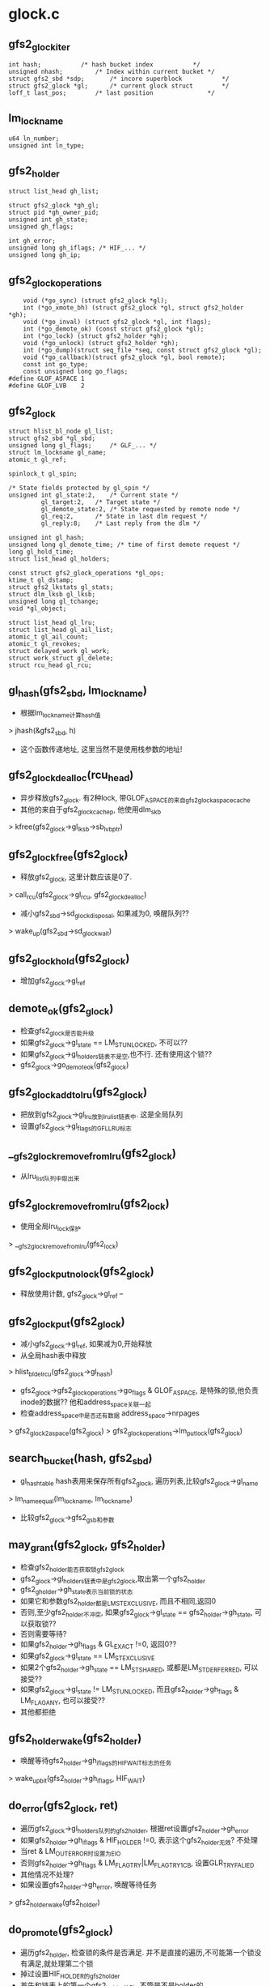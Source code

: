 * glock.c

** gfs2_glock_iter
   #+begin_src 
	int hash;			/* hash bucket index           */
	unsigned nhash;			/* Index within current bucket */
	struct gfs2_sbd *sdp;		/* incore superblock           */
	struct gfs2_glock *gl;		/* current glock struct        */
	loff_t last_pos;		/* last position               */   
   #+end_src

** lm_lockname
   #+begin_src 
	u64 ln_number;
	unsigned int ln_type;   
   #+end_src

** gfs2_holder
   #+begin_src 
	struct list_head gh_list;

	struct gfs2_glock *gh_gl;
	struct pid *gh_owner_pid;
	unsigned int gh_state;
	unsigned gh_flags;

	int gh_error;
	unsigned long gh_iflags; /* HIF_... */
	unsigned long gh_ip;   
   #+end_src

** gfs2_glock_operations
   #+begin_src 
	void (*go_sync) (struct gfs2_glock *gl);
	int (*go_xmote_bh) (struct gfs2_glock *gl, struct gfs2_holder *gh);
	void (*go_inval) (struct gfs2_glock *gl, int flags);
	int (*go_demote_ok) (const struct gfs2_glock *gl);
	int (*go_lock) (struct gfs2_holder *gh);
	void (*go_unlock) (struct gfs2_holder *gh);
	int (*go_dump)(struct seq_file *seq, const struct gfs2_glock *gl);
	void (*go_callback)(struct gfs2_glock *gl, bool remote);
	const int go_type;
	const unsigned long go_flags;
#define GLOF_ASPACE 1
#define GLOF_LVB    2   
   #+end_src

** gfs2_glock
   #+begin_src 
	struct hlist_bl_node gl_list;
	struct gfs2_sbd *gl_sbd;
	unsigned long gl_flags;		/* GLF_... */
	struct lm_lockname gl_name;
	atomic_t gl_ref;

	spinlock_t gl_spin;

	/* State fields protected by gl_spin */
	unsigned int gl_state:2,	/* Current state */
		     gl_target:2,	/* Target state */
		     gl_demote_state:2,	/* State requested by remote node */
		     gl_req:2,		/* State in last dlm request */
		     gl_reply:8;	/* Last reply from the dlm */

	unsigned int gl_hash;
	unsigned long gl_demote_time; /* time of first demote request */
	long gl_hold_time;
	struct list_head gl_holders;

	const struct gfs2_glock_operations *gl_ops;
	ktime_t gl_dstamp;
	struct gfs2_lkstats gl_stats;
	struct dlm_lksb gl_lksb;
	unsigned long gl_tchange;
	void *gl_object;

	struct list_head gl_lru;
	struct list_head gl_ail_list;
	atomic_t gl_ail_count;
	atomic_t gl_revokes;
	struct delayed_work gl_work;
	struct work_struct gl_delete;
	struct rcu_head gl_rcu;   
   #+end_src

** gl_hash(gfs2_sbd, lm_lockname)
   - 根据lm_lockname计算hash值
   > jhash(&gfs2_sbd, h)
   - 这个函数传递地址, 这里当然不是使用栈参数的地址!

** gfs2_glock_dealloc(rcu_head)
   - 异步释放gfs2_glock. 有2种lock, 带GLOF_ASPACE的来自gfs2_glock_aspace_cache
   - 其他的来自于gfs2_glock_cachep, 他使用dlm_skb
   > kfree(gfs2_glock->gl_lksb->sb_lvbptr)

** gfs2_glock_free(gfs2_glock)
   - 释放gfs2_glock, 这里计数应该是0了.
   > call_rcu(gfs2_glock->gl_rcu, gfs2_glock_dealloc)
   - 减小gfs2_sbd->sd_glock_disposal, 如果减为0, 唤醒队列?? 
   > wake_up(gfs2_sbd->sd_glock_wait)

** gfs2_glock_hold(gfs2_glock)
   - 增加gfs2_glock->gl_ref

** demote_ok(gfs2_glock)
   - 检查gfs2_glock是否能升级
   - 如果gfs2_glock->gl_state == LM_ST_UNLOCKED, 不可以??
   - 如果gfs2_glock->gl_holders链表不是空,也不行. 还有使用这个锁?? 
   - gfs2_glock->go_demote_ok(gfs2_glock)

** gfs2_glock_add_to_lru(gfs2_glock)
   - 把放到gfs2_glock->gl_lru放到lru_list链表中. 这是全局队列
   - 设置gfs2_glock->gl_flags的GFL_LRU标志

** __gfs2_glock_remove_from_lru(gfs2_glock)
   - 从lru_list队列中取出来

** gfs2_glock_remove_from_lru(gfs2_lock)
   - 使用全局lru_lock保护
   > __gfs2_glock_remove_from_lru(gfs2_lock)

** gfs2_glock_put_nolock(gfs2_glock)
   - 释放使用计数, gfs2_glock->gl_ref --

** gfs2_glock_put(gfs2_glock)
   - 减小gfs2_glock->gl_ref, 如果减为0,开始释放
   - 从全局hash表中释放
   > hlist_bl_del_rcu(gfs2_glock->gl_hash)
   - gfs2_glock->gfs2_glock_operations->go_flags & GLOF_ASPACE, 是特殊的锁,他负责inode的数据?? 他和address_space关联一起
   - 检查address_space中是否还有数据 address_space->nrpages
   > gfs2_glock2aspace(gfs2_glock)
   > gfs2_glock_operations->lm_put_lock(gfs2_glock)

** search_bucket(hash, gfs2_sbd)
   - gl_hash_table hash表用来保存所有gfs2_glock, 遍历列表,比较gfs2_glock->gl_name 
   > lm_name_equal(lm_lockname, lm_lockname)
   - 比较gfs2_glock->gfs2_gsb和参数

** may_grant(gfs2_glock, gfs2_holder)
   - 检查gfs2_holder能否获取锁gfs2_glock
   - gfs2_glock->gl_holders链表中是gfs2_glock,取出第一个gfs2_holder 
   - gfs2_gholder->gh_state表示当前锁的状态
   - 如果它和参数gfs2_holder都是LM_ST_EXCLUSIVE, 而且不相同,返回0
   - 否则,至少gfs2_holder不冲突, 如果gfs2_glock->gl_state == gfs2_holder->gh_state, 可以获取锁??
   - 否则需要等待?
   - 如果gfs2_holder->gh_flags & GL_EXACT !=0, 返回0??
   - 如果gfs2_glock->gl_state == LM_ST_EXCLUSIVE
   - 如果2个gfs2_holder->gh_state == LM_ST_SHARED, 或都是LM_ST_DERFERRED, 可以接受?? 
   - 如果gfs2_glock->gl_state != LM_ST_UNLOCKED, 而且gfs2_holder->gh_flags & LM_FLAG_ANY, 也可以接受??
   - 其他都拒绝

** gfs2_holder_wake(gfs2_holder)
   - 唤醒等待gfs2_holder->gh_iflags的HIF_WAIT标志的任务
   > wake_up_bit(gfs2_holder->gh_iflags, HIF_WAIT)

** do_error(gfs2_glock, ret)
   - 遍历gfs2_glock->gl_holders队列的gfs2_holder, 根据ret设置gfs2_holder->gh_error
   - 如果gfs2_holder->gh_iflags & HIF_HOLDER !=0, 表示这个gfs2_holder无效?  不处理
   - 当ret & LM_OUT_ERROR时设置为EIO
   - 否则gfs2_holder->gh_flags & LM_FLAG_TRY|LM_FLAG_TRY_1CB, 设置GLR_TRYFALIED
   - 其他情况不处理?
   - 如果设置gfs2_holder->gh_error, 唤醒等待任务
   > gfs2_holder_wake(gfs2_holder)

** do_promote(gfs2_glock)
   - 遍历gfs2_holder, 检查锁的条件是否满足. 并不是直接的遍历,不可能第一个锁没有满足,就处理第二个锁
   - 掉过设置HIF_HOLDER的gfs2_holder
   - 首先和链表上的第一个gfs2_holder比较, 不管是不是holder的..
   > may_grant(gfs2_glock, gfs2_holder)
   - 如果他可以, 而且是第一个锁, 发送请求. 
   - 开始遍历时会掉过HIF_HOLDER的gfs2_holder, 所以这个条件不好满足
   > gfs2_glock->gfs2_glock_operations->go_lock(gfs2_holder)
   - 好像是如果锁被接受,设置gfs2_holder->gh_iflags的HIF_HOLDER标志?
   - 然后唤醒等待HIF_WAIT的任务, 然后重新循环
   > gfs2_holder_wake(gfs2_holder)
   - 如果不是第一个gfs2_holder,不会调用gfs2_glock_operations操作, 但会设置HIF_HOLDER,唤醒等待者
   - 如果不能满足, 而且是第一个锁?? 和谁冲突? 返回1
   - 否则就错误了? 
   > do_error(gfs2_glock, 0)

** find_first_waiter(gfs2_glock)
   - 遍历gfs2_glock->gl_holders队列, 查找没有带HIF_HOLDER标志的gfs2_holder

** state_change(gfs2_glock, new_state)
   - 改变gfs2_glock->gl_state
   - 首先检查是要申请锁还是释放锁, gfs2_glock->gl_state, new_state != LM_ST_UNLOCK
   - 如果变为非LM_ST_UNLOCK, 释放锁
   > gfs2_glock_hold(gfs2_glock) 
   - 如果变为LM_ST_UNLOCK, 释放锁
   > gfs2_glock_put_nolock(gfs2_glock)
   - 更新gfs2_glock->gl_hold_time
   - 设置gfs2_glock->gl_state = new_state, gl_tchange = jiffies

** gfs2_demote_wake(gfs2_glock)
   - 降级所 
   - 设置gfs2_glock->gl_demote_state = LM_ST_EXCLUSIVE
   - 去掉gfs2_glock->gl_flags的GLF_DEMOTE, 唤醒等待GFL_DEMOTE的任务
   > wake_up_bit(gfs2_glock->gl_flags, GLF_DEMOTE)

** finish_xmote(gfs2_glock, ret)
   - 处理回调消息?
   - 更新gfs2_glock->gl_state , ret是新的状态
   > state_change(gfs2_glock, state)
   - 找到等待的任务? 
   > find_first_waiter(gfs2_glock)
   - 如果state != gfs2_glock->gl_target, 表示锁请求有错误
   - 这里gfs2_glock->gl_flags的GLF_DEMOTE_IN_PROGRESS有很大干扰力
   - 如果返回LM_OUT_CANCELLED, 这是cancel操作? 
   - 换一个gfs2_holder继续检查??
   - 如果返回LM_OUT_ERROR, 设置gfs2_glock->gl_target = gl_state 
   > do_error(gfs2_glock, ret)
   - 如果不是cancel/error, 处理state 
   - 如果是LM_ST_UNLOCKED, 降级处理
   > do_xmode(gfs2_glock, gfs2_holder, gfs2_glock->gl_target)
   - 如果是LM_ST_SHARED/LM_ST_FEFERRED, 就是升级? 
   > do_xmode(gfs2_glock, gfs2_holder, LM_ST_UNLOCKED)
   - 如果ret和gfs2_glock->gl_target相同, 清除GLF_DEMOTE_IN_PROGRESS
   > gfs2_demote_wake(gfs2_glock)
   - 如果state != LM_ST_UNLOCKED, 需要升级锁? 
   > do_promote(gfs2_glock)

** do_xmote(gfs2_glock, gfs2_holder, target)
   - 调用dlm改变锁的状态??
   - 如果target是LM_ST_UNLOCKED,LM_ST_DEFERRED, 而且gfs2_glock_operations->go_inval有效, 设置gfs2_glock->gl_flags的GLF_INVALIDATE_IN_PROGRESS标志
   > do_error(gfs2_glock, 0)
   - 设置gfs2_glock->gl_req = target 
   > gfs2_glock_operations->go_sync(gfs2_glock)
   - 对应上面的GLF_INVALIDATE_IN_PROGRESS
   > gfs2_glock_operations->go_inval(gfs2_glock, target == LM_ST_DEFERRED?0:DIO_METADATA)
   - 清除GLF_INVALIDATE_IN_PROGRESS标志
   > gfs2_glock_hold(gfs2_glock)
   - 然后调用dlm 
   > gfs2_sbd->sd_lockstruct->ls_ops->lm_lock(gfs2_glock, target, lck_flags)

** find_first_holder(gfs2_glock)
   - 获取第一个带有HIF_HOLDER标志的gfs2_glock

** run_queue(gfs2_glock, nonblock)
   - 处理等待的锁请求??
   - 设置gfs2_glock->gl_flags的GLF_LOCK, 防止和其他任务冲突
   - 这是有DEMOTE,PROMOTE, 什么意思? 
   - 如果gfs2_glock->gl_flags & GFL_DEMOTE !=0, 而且gl_demote_state != gl_state, 需要处理demote
   - 必须存在一个HIF_HOLDER的gfs2_holder? 
   > find_first_holder(gfs2_glock)
   - 如果nonblock !=0, 不处理demote操作? 跳到后面处理
   - 否则设置GLF_DEMOTE_IN_PROGRESS, gl_state = gl_demote_state
   - 如果不需要demote, 而且gfs2_glock->gl_flags & GLF_DEMOTE !=0, 唤醒demote 
   > gfs2_demote_wake(gfs2_glock)
   - 操作promote
   > do_promote(gfs2_glock)
   - 处理等待的gfs2_holder 
   > find_first_waiter(gfs2_glock)
   - 设置gfs2_glock->gl_target = gfs2_holder->gh_state
   - 操作demote/promote
   > do_xmote(gfs2_glock, gfs2_holder, gfs2_glock->gl_target)
   - 如果上面不等带demote
   - 使用delayed_work释放锁
   > queue_delayed_work(glock_workqueue, gfs2_glock->gl_work, 0)

** delete_work_func(work_struct)
   - 异步释放inode?
   - gfs2_inode和inode没有关系?
   - 根据gfs2_glock->lm_lockname->ln_number找到inode, 为何不用gfs2_inode->inode?
   - 如果gfs2_glock->gl_object有效,就是gfs2_inode,说明inode在vfs中
   > gfs2_ilookup(gfs2_sbd->sd_vfs, no_addr, 1)
   - 如果怎么查找?
   > gfs2_lookup_by_inum(gfs2_sbd, no_addr, NULL, GFS2_BLKST_UNLINKED)
   - 释放dentry 
   > d_prune_aliases(inode)
   - 这里不会使用inode?  就为了释放dentry?
   > iput(inode)
   - 释放gfs2_glock 
   > gfs2_glock_put(gfs2_glock)

** glock_work_func(work_struct)
   - 什么时候调用? 
   - 如果gfs2_glock->gl_flags & GLF_REPLY_PENDING !=0, 完成xmode? 
   > finish_xmode(gfs2_glock, gfs2_glock->gl_reply)
   - 如果是GLF_PENDING_DEMOTE, 而且gl_state != LM_ST_UNLOCK, gl_demote_state != LM_ST_EXCLUSIVE, 处理延时? 
   - delay = gfs2_glock->gl_hold_time + gl_tchange - now
   - 如果超时, 去掉GLF_PENDING_DEMOTE, 添加GLF_DEMOTE
   - 处理gfs2_glock 
   > run_queue(gfs2_glock, 0)
   - 释放gfs2_glock, 如果上面delay > 0, 使用delayed_work 
   > queue_delayed_work(glock_workqueue, gfs2_glock->gl_work, delay)
   - 否则直接释放
   > gfs2_glock_put(gfs2_glock)

** gfs2_glock_get(gfs2_sbd, number, gfs2_glock_operations, create, gfs2_glock)
   - 构造或查找一个gfs2_glock?
   - lm_lockname是number, gfs2_glock_operations->go_type
   - 使用lm_lockname查找
   > search_bucket(hash, gfs2_sbd, lm_lockname)
   - 如果没找到,创建一个
   - 根据gfs2_glock_operations->go_flags分配, 如果go_flags & GLOF_LVB, 创建gfs2_glock->gl_lksb
   - 对于GLOF_ASPACE的gfs2_glock, 他和address_space放一块?
   - 设置address_space->a_ops = gfs2_meta_aops
   - address_space->host = super_block->s_bdev->bd_inode, 他管理整个磁盘设备?
   
** gfs2_holder_init(gfs2_glock, state, flags, gfs2_holder)
   - 初始化gfs2_holder
     
** gfs2_holder_reinit(state, flags, gfs2_holder)
   - 设置gfs2_holder->state, flags
   > gfs2_holder->gh_ip = __builtin_return_address(0)
   - 这个是栈地址? 还是函数地址?

** gfs2_holder_uninit(gfs2_holder)
   - 释放pid
   > put_pid(gfs2_holder->gh_owner_pid)

** gfs2_glock_holder_wait(void *)
   - schedule();

** gfs2_glock_wait(gfs2_holder)
   - 等待gfs2_holder->gh_iflags的HIF_WAIT标志

** handle_callback(gfs2_glock, stte, delay, remote)
   - 处理demote请求? 
   - 设置gfs2_glock->gl_flags的GLF_DEMOTE, 如果delay !=0, 设置GLF_PENDING_DEMOTE
   - 如果gfs2_glock->gl_demote_state == LM_ST_EXCLUSIVE, 改为state?
   - 否则改为LM_ST_UNLOCKED
   > gfs2_glock->gfs2_glock_operations->go_callback(gfs2_glock, remote)

** gfs2_print_dbg(seq_file, char *fmt, ...)

** add_to_queue(gfs2_holder)
   - 把gfs2_holder放到等地队列中
   - 设置gfs2_holder->gh_iflags的HIF_WAIT
   - 检查gfs2_holder->gh_flags的LM_FLAG_TRY|LM_FLAG_1CB
   - 如果有GLF_LOCK, 说明gfs2_holder被别人使用? 
   > may_grant(gfs2_glock, gfs2_holder)
   - 如果gfs2_glock->gl_flags & GLF_INVALIDATE_IN_PROGRESS, gfs2_glock有错误? 跳到错误处理
   - 遍历gfs2_glock->gl_holder的gfs2_holder, 检查是否有重复的gfs2_holder? 
   - gfs2_holder->gh_owner_pid重复, 就有问题?
   - 最后把gfs2_holder放到链表中,如果gfs2_holder->gl_flgs & LM_FLAG_PRIORITY !=0, 把它放到非HIF_HOLDER的gfs2_holder的前面,否则放到最后
   - 设置gfs2_holder->gh_flags的GFL_QUEUE标志
   - 如果如果gfs2_glock的第一个gfs2_holder不是LM_FLAG_PRIORITY, 调用cancel处理
   > dlm_lockspace_ops->lm_cancel(gfs2_glock)

** gfs2_glock_nq(gfs2_holder)
   - nq是什么意思? 
   - 如果gfs2_glock->gl_flags & GLF_LRU !=0, 把它从lru队列中取出来
   > gfs2_glock_remove_from_lru(gfs2_glock)
   - 处理gfs2_holder 
   > add_to_queue(gfs2_holder)
   - 处理gfs2_glock的所有请求? 
   > run_queue(gfs2_glock, 1)
   - 如果gfs2_holder->gh_flags & GL_ASYNC, 同步等待
   > gfs2_glock_wait(gfs2_holder)

** gfs2_glock_poll(gfs2_holder)
   - 检查gfs2_holder->gh_iflags的HIF_WAIT

** gfs2_glock_dq(gfs2_holder)
   - 从等待队列中取出来?
   - 如果gfs2_holder->gh_flags & GL_NOCACHE !=0? 
   > handle_callback(gfs2_glock, LM_ST_UNLOCKED, 0, false)
   - 如果没有HIF_HOLDER的gfs2_holder
   - find_first_holder(gfs2_holder)
   - 发送unlock请求??
   > gfs2_glock_operations->go_unlock(gfs2_holder)
   - 检查demote操作
   > demote_ok(gfs2_glock)
   - 把它放到lru队列, 它已经没有用?
   > gfs2_glock_add_to_lru(gfs2_glock)
   - 最后如果gfs2_glock->gl_flags没有GLF_PENDING_DEMOTE|GLF_DEMOTE, 直接返回
   - 释放gfs2_glock 
   > queue_delayed_work(glock_workqueue, gfs2_glock->gl_work, delay)
   > gfs2_glock_put(gfs2_glock)

** gfs2_glock_dq_wait(gfs2_holder)
   - 出队列也要等待
   > gfs2_glock_dq(gfs2_holder)
   - 等待gfs2_glock->gl_flags的GLF_DEMOTE

** gfs2_glock_dq_uninit(gfs2_holder)
   - dequeue
   > gfs2_glock_dq(gfs2_holder)
   - 释放资源, pid, gfs2_glock
   > gfs2_holder_uninit(gfs2_holder)

** gfs2_glock_nq_num(gfs2_sbd, number, gfs2_glock_operations, state, flags, gfs2_holder)
   - 根据number构造gfs2_holder
   > gfs2_glock_get(gfs2_sbd, number, gfs2_glock_operations, CREATE, gfs2_holder)
   - 放到队列中
   > gfs2_glock_nq_init(gfs2_glock, state, flags, gfs2_holder)
   > gfs2_glock_put(gfs2_glock)

** glock_compare(arg_a, arg_b)
   - 2个参数是gfs2_holder, 已经gfs2_holder->gfs2_glock->lm_lockname
   - 比较lm_lockname->ln_number
   - 2者关联的gfs2_glock_operations->go_type必须相同? 

** nq_m_sync(num_gh, gfs2_holder, gfs2_holder)
   - 同时获取多个gfs2_glock? 参数是指针数组
   - 根据inum排序
   > sort(p, num_gh, sizeof(gfs2_holder *), glock_compare, NULL)
   - 去掉gfs2_holder->gh_flags的LM_FLAG_TRY|GL_ASYNC
   - 依次获取这些锁
   > gfs2_glock_nq(gfs2_holder)

** gfs2_glock_nq_m(num_gf, gfs2_holder)
   - num_gh ==1, 发送一个请求
   > gfs2_glock_nq(gfs2_holder)
   - 如果num_gh > 1, 发送多个
   > nq_m_sync(num_gh, gfs2_holder, gfs2_holder)

** gfs2_glock_dq_m(num_gh, gfs2_holder)
   - 释放多个gfs2_holder 
   > gfs2_glock_dq(gfs2_holder)

** gfs2_glock_cb(gfs2_glock, state)
   - dlm回调函数??
   - 如果gfs2_holder在队列中,计算超时  gfs2_glock->gl_flags & GLF_QUEUE !=0, 而且是LM_TYPE_INODE
   - delay = gfs2_glock->gl_tchange + gl_hold_time - jiffies
   - 如果gfs2_glock->gl_flags & GLF_REPLY_PENDING 有效, delay = gfs2_glock->gl_hold_time
   - 调用回调
   > handle_callback(gfs2_glock, state, delay, true)
   - 释放gfs2_glock 
   > queue_delayed_work(glock_workqueue, gfs2_glock->gl_work, delay)

** gfs2_should_freeze(gfs2_glock)
   - gfs2_glock不是freeze的条件是 dlm操作有错误, 或者unlock操作, 或者noexp标志?
   - gfs2_glock->gl_reply & ~LM_OUT_ST_MASK, 不会freeze, 返回0
   - gfs2_glock->gl_target == LM_ST_UNLOCKED, 不会freeze
   - 遍历gfs2_glock的gfs2_holder, 检查没有HIF_HOLDER的, 存在gfs2_holder->gh_flags的LM_FLAG_NOEXP, 也不会freeze

** gfs2_glock_complete(gfs2_glock, ret)
   - 设置gfs2_glock->gl_reply = ret
   - lm_lockstruct->ls_recover_flags的DFL_BLOCK_LOCKS表示什么?锁有问题?
   - 检查dlm是否应该等待recover
   > gfs2_should_freeze(gfs2_glock)
   - 设置gfs2_glock->gl_flags的GLF_FREEZE, 返回0
   - 否则继续
   - 设置gfs2_glock->gl_flags的GLF_REPLY_PENDING
   > gfs2_glock_hold(gfs2_glock)
   - 异步释放
   > queue_delayed_work(glock_workqueue, gfs2_glock->gl_work, 0)

** glock_cmp(priv, list_head a, list_head b)
   - 参数的2个链表是gfs2_holder->gl_lru
   - 比较gfs2_glock->lm_lockname->ln_number

** gfs2_dispose_glock_lru(list_head)
   - 释放gfs2_glock, 参数list_head是lru链表
   - 对list_head排序
   > list_sort(NULL, list, glock_cmp)
   - 遍历这些gfs2_glock
   - 释放lru队列
   - demote 
   > demote_ok(gfs2_glock)
   - 这是有callback操作? 
   > handle_callback(gfs2_glock, LM_ST_UNLOCKED, 0, false)
   - 使用delayed_work释放 
   > queue_delayed_work(glock_workqueue, gfs2_glock->gl_work, 0)

** gfs2_scan_glock_lru(nr)
   - 扫描lru队列,把没有GLF_LOCK的gfs2_glock, 放到一个队列中
   > test_and_set_bit(GLF_LOCK, gfs2_glock->gl_flags)
   - 一块释放它们
   > gfs2_dispose_glock_lru(list)

** gfs2_shrink_glock_memory(shrinker, shrink_control)
   - 回收内存使用
   - 遍历lru队列实现
   > gfs2_scan_glock_lru(nr)

** examine_bucket(glock_examiner, gfs2_sbd, hash)
   - glock_examiner是回调函数??
   - 遍历gl_hash_table[hash]中的gfs2_glock
   - 如果gfs2_glock->gl_sbd == gfs2_sbd, 触发glock_examiner操作

** glock_hash_walk(glock_examiner, gfs2_sbd)
   - 遍历hash表,回调examiner 
   > examine_bucket(glock_examiner, gfs2_sbd, x)

** thaw_glock(gfs2_glock)
   - 解冻gfs2_glock, freeze逆操作, 首先要有GLF_FROZEN
   > test_and_clear_bit(GLF_FORZEN, gfs2_glock->gl_flags)
   - 设置gfs2_glock->gl_flags的GLF_REPLY_PENDING
   - 释放它?? 
   > queue_delayed_work(glock_workqueue, gfs2_glock->gl_work, 0)

** clear_glock(gfs2_glock)
   - 检查gfs2_glock是否可以释放? 
   - 释放lru
   - gfs2_glock_remove_from_lru(gfs2_glock)
   - 如果gfs2_glock->gl_state != LM_ST_UNLOCKED, 调用callback 
   > handle_callback(gfs2_glock, LM_ST_UNLOCKED, 0, false)
   - 提交work_struct是什么任务? 
   > queue_delayed_work(glock_workqueue, gfs2_glock->gl_work, 0)

** gfs2_glock_thaw(gfs2_sbd)
   - 解冻所有的gfs2_glock
   - glock_hash_walk(thaw_glock, gfs2_sbd)

** dump_glock(seq_file, gfs2_glock)
   - 要打印gfs2_glock信息??

** dump_glock_func(gfs2_glock)
   > dump_glock(NULL, gfs2_glock)

** gfs2_gl_hash_clear(gfs2_sbd)
   - 要删除所有的gfs2_glock
   - 设置gfs2_sbd->sd_flags的SDF_SKIP_DLM_UNLOCK
   - 刷新glock_workqueue 
   > flush_workqueue(glock_workqueue)
   - 清除所有的gfs2_glock
   > glock_hash_walk(clear_glock, gfs2_sbd)
   - 再刷新一遍?
   > flush_workqueue(glock_workqueue)
   - 等待gfs2_sbd->sd_glock_disposal == 0
   - 打印信息
   > glock_hash_walk(dump_glock_func, gfs2_sbd)

** gfs2_glock_finish_truncate(gfs2_inode)
   - truncate操作使用? 
   > gfs2_truncatei_resume(gfs2_inode)
   - 清除gfs2_glock->gl_flags的GLF_LOCK
   > run_queue(gfs2_glock, 1)

** hflags2str(buf, flags, iflags)
   - 肯定是打印操作,把flags和iflags的标志格式化

** dump_holder(seq_file, gfs2_holder)
   - 打印gfs2_holder信息

** gflags2str(buf, gfs2_glock)
   - 处理gfs2_glock->gl_flags

** gfs2_dump_glock(seq_file, gfs2_glock)
   - 打印的信息包括state, type, lm_lockname, flags, target ..


** gfs2_glstate_seq_show(seq_file, iter_ptr)
   - 遍历所有的gfs2_glock

** gfs2_glock_init()
   - 构造work_queue, glock_workqueue, delete_workqueue

** glock_hash_china(hash)
   - 获取gl_hash_table[hash]链表的第一个gfs2_glock

** glock_hash_next(gfs2_glock)
   - 获取gfs2_glock的下一个hash表的gfs2_glock

** gfs2_glock_iter_next(gfs2_glock_iter)
   - 使用上面2个辅助函数遍历gl_hash_table 
   > glock_hash_next(gfs2_glock)
   > glock_hash_chain(gfs2_glock_iter->hash)

** gfs2_glock_seq_start(seq_file, loff_t)
   
** debugfs
   - 在gfs2_sbd->debugfs_dir下面有3个文件, glocks, glstats, sbstats.


* lock_dlm.c

** gdlm_ast(void *)
   - 参数是gfs2_glock
   - 更新统计数 
   > gfs2_update_reply_times(gfs2_glock)
   - 如果gfs2_glock->dlm_lksb->sb_flags保护DLM_SBF_VALNOTVALID, 清除lksb数据
   - 检查dlm_lksb->sb_status
   - 如果是DLM_EUNLOCK, 释放gfs2_glock, 不会向glock传递?
   > gfs2_glock_free(gfs2_glock)
   - 如果是DLM_ECANCEL, 设置ret |= LM_OUT_CANCELLED
   - 如果是DLM_ETIMEOUT, 设置ret |= LM_OUT_ERROR
   - 如果dlm_lksb->sb_flags & DLM_SBF_ALTMODE, 锁被改变? 
   - 如果gfs2_glock->gl_req == LM_ST_SHARED, 改为LM_ST_DEFERRED
   - 如果是LM_ST_DEFERRED, 改为LM_ST_SHARED, 怎么互相该??
   - 设置gfs2_glock->gl_flags的GLF_INITIAL, 调用gfs2_glock 
   > gfs2_glock_complete(gfs2_glock, ret)

** gdlm_bast(arg, mode)
   - 根据mode, 调用glock处理
   - 如果mode == DLM_LOCK_EX, glock使用的参数不一样
   > gfs2_glock_cb(gfs2_glock, LM_ST_UNLOCKED)
   - 如果mode == DLM_LOCK_CW
   > gfs2_glock_cb(gfs2_glock, LM_ST_DEFERRED)
   - 如果mode == DLM_LOCK_PR
   > gfs2_glock_cb(gfs2_glock, LM_ST_SHARED)

** make_mode(lmstate)
   - 把glock换为dlm的锁
   - LM_ST_UNLOCKED对应DLM_LOCK_NL
   - LM_ST_EXCLUSIVE对应DLM_LOCK_EX
   - LM_ST_DEFERRED对应DLM_LOCK_CW
   - LM_ST_SHARED对应DLM_LOCK_PR

** make_flags(gfs2_glock, gfs_flags, req)
   - 根据gfs2_glock->dlm_lksb, gfs_flags设置flag, 给dlm使用
   - gfs2_glock->dlm_lksb->sb_lvbptr有效,设置DLM_LKF_VALBLK
   - 如果gfs_flags有LM_FLAG_TRY, 设置DLM_LKF_NOQUEUE
   - 如果gfs_flags有LM_FLAG_TRY_1CB, 设置DLM_LKF_NOQUEUE,DLM_LKF_NOQUEUEBAST
   - 如果LM_FLAG_PRIORITY, 设置DLM_LKF_NOORDER, DLM_LKF_HEADQUE
   - 如果有LM_FLAG_ANY, 而且req = DLM_LOCK_PR, 设置DLM_LKF_ALTCW,可以改为cw
   - 如果req = DLM_LOCK_CW, 设置DLM_LKF_ALTPR, cw和pr可以互相转化
   - 如果dlm_lksb->sb_lkid !=0, 设置DLM_LKF_CONVERT?? 没有unlock? 
   - 如果gfs2_glock->gl_flags有GLF_BLOCKING, 设置DLM_LKF_QUECVT

** gdlm_lock(gfs2_glock, req_state, flags)
   - 映射request mode 
   > make_mode(req_state)
   - 构造flag 
   > make_flags(gfs2_glock, flags, req)
   - 统计数
   > gfs2_glstats_inc(gfs2_glock, GFS2_LKS_DCOUNT)
   - 如果gfs2_glock->dlm_lksb->sb_lkid !=0, 更新他的请求时间? gfs2_glock->gl_dstamp
   > gfs2_update_request_times(gfs2_glock)
   - 否则构造dlm的锁name
   - 发送dlm 
   > dlm_lock(gfs2_glock->ls_dlm, req, gfs2_glock->dlm_lksb, lkf, strname, namelen, 0, gdlm_ast, gfs2_glock, gdlm_bast)

** gdlm_put_lock(gfs2_glock)
   - 是否gfs2_glock
   - 如果gfs2_glock->dlm_lksb->sb_lkid ==0, 直接释放锁
   > gfs2_glock_free(gfs2_glock)
   - 否则需要dlm资源? 
   > 清除gfs2_glock->gl_flags的GLF_BLOCKING
   - 更新时间
   > gfs2_update_request_times(gfs2_glock)
   - 如果gfs2_glock锁是LM_ST_EXCLUSIVE, 而且他的lvb有效,需要使用unlock,写回lvb
   - 如果不需要写回,而且gfs2_sbd->sd_flags 有SDF_SKIP_DLM_UNLOCK, 不需要操作dlm
   - 发送unlock请求
   > dlm_unlock(gfs2_glock->sd_lockstruct->ls_dlm, gfs2_glock->dlm_lksb->sd_lkid, DLM_LKF_VALBLK, NULL, gfs2_glock)

** gdlm_cancel(gfs2_glock)
   - 发送cancel请求
   > dlm_unlock(lm_lockstruct->dlm_ls, lkid, DLM_LKF_CANCEL, NULL, gfs2_glock)

** dlm_controld
   - dlm_controld应该是dlm用户态的线程,监视集群状态, members change
   - dlm_controld会停止dlm的活动
   - dlm内核任务会通知gfs2?  recover_prep
   - dlm_controld启动内核的dlm_recoverd, 恢复内核的dlm信息
   - dlm_recoverd通知gfs2,那些节点失败
   - gfs2_control更新control_lock lvb?
   - gfs2_control控制journal
   - gfs2_recover处理失败节点的journal, 已经写回磁盘的journal
   - gfs2_recover给gfs2_control recovery的信息
   - gfs2_control会阻止lock的请求
   
   - parallel recovery, 并行恢复动作, 所有节点尝试更新control_lock lvb, generation number, jid, 当第一个获取锁的node去做这些事情

   
** control_lvb_read(lm_lockstruct, lvb_gen, lvb_bits)
   - 从lm_lockstruct->ls_control_lvb中去读lvb_gen, 类型是uint32, 还有lvb_bits,长度是GDLM_LVB_SIZE

** control_lvb_write(lm_lockstruct, lvb_gen, lvb_bits)
   - 把gen/bits写道lm_lockstruct->ls_control_lvb中

** all_jid_bits_clear(lvb)
   - 检查lvb的(JID_BITMAP_OFFSET, GDLM_LVB_SIZE)中间全是0

** sync_wait_cb(arg)
   - arg是lm_lockstruct, 唤醒等待的任务
   > complete(lm_lockstruct->ls_sync_wait)

** sync_unlock(gfs2_sbd, dlm_lksb, name)
   - 同步unlock请求?
   > dlm_unlock(lm_lockstruct->ls_dlm, dlm_lksb->sb_lkid, 0, dlm_lksb, dlm_ls)
   - 等待lm_lockstruct->ls_sync_wait
   > wait_for_completion(lm_lockstruct->ls_sync_wait)
   - 哪里调用sync_wait_cb?

** sync_lock(gfs2_sbd, mode, flags, num, dlm_lksb, name)
   - 构造锁名字, LM_TYPE_NONDISK和name一块, 这是专有的锁请求?
   - 发送请求
   > dlm_lock(lm_lockstruct->dlm_ls, mode, dlm_lksb, flags, strname, namelen, 0, sync_wait_cb, dlm_ls, NULL)
   - 等待回调
   > wait_for_completion(lm_lockstruct->ls_sync_wait)
   - 结果是dlm_lksb->sb_status 

** mounted_unlock(gfs2_sbd)
   - 原来是mounted_lock 
   > sync_unlock(gfs2_sbd, lm_lockstruct->ls_mounted_lksb, "mounted_lock")

** mounted_lock(gfs2_sbd, mode, flags)
   > sync_lock(gfs2_sbd, mode, flags, GFS2_MOUNTED_LOCK, lm_lockstruct->ls_mounted_lksb, "mounted_lock"

** control_unlock(gfs2_sbd) / control_lock
   - 这里是control_lock 

** gfs2_control_func(work_struct)
   - 参数work_struct是gfs2_sbd->sd_control_work->work_struct
   - 这是什么操作?
   - 首先检查lm_lockstruct->ls_recover_flags
   - 如果没有DFL_MOUNT_DONE, 或者有DFL_FIRST_MOUNT, 说明mount操作没有完成, 直接退出?
   - lm_lockstruct->ls_recover_block和ls_recover_start表示什么?
   - 锁住control?? 
   > control_lock(gfs2_sbd, DLM_LOCK_EX, DLM_LKF_CONVERT|DLM_LKF_VALBLK)
   - 获取lvb
   > control_lvb_read(lm_lockstruct, lvb_gen, lm_lockstruct->ls_lvb_bits)
   - lm_lockstruct->ls_recover_block / ls_recover_start 和lvbgen是什么数据?
   - 如果lvb_gen <= start_gen, 表示有些recover工作已经完成? 
   - 根据lm_lockstruct->ls_recover_result, 设置lm_lockstruct->ls_lvb_bits
   - 如果ls_recover_result[i] == LM_RD_SUCCESS, 把ls_lvb_bits的位设为0
   - 然后根据需要把ls_lvb_bits数据写回到lvb中,并释放锁
   > control_lvb_write(lm_lockstruct, start_gen, lm_lockstruct->ls_lvb_bits)
   > control_lock(gfs2_sbd, DLM_LOCK_NL, flags)
   - 然后根据lm_lockstruct->ls_lvb_bits去做恢复工作? 
   > gfs2_recover_set(gfs2_sbd, i)
   - 如果block_gen / start_gen 还是和lm_lockstruct->ls_recover_block/start一样, recover工作完成
   - 去掉lm_lockstruct->ls_recover_flags的DFL_BLOCK_LOCKS, 恢复所有的gfs2_glock 
   > gfs2_glock_thaw(gfs2_sbd)

** control_mount(gfs2_sbd)
   - 在mount时的操作, 和其他node同步?
   - 初始化lm_lockstruct->ls_mounted_lksb, ls_control_lksb
   - ls_control_lksb->sb_lvbptr = ls_control_lvb
   - 设置lm_lockstruct->ls_recover_flags的DFL_BLOCK_LOCKS
   - 获取control lock , 读取lvb
   > control_lock(gfs2_sbd, DLM_LOCK_NL, DLM_LKF_VALBLK)
   - 获取mount lock 
   > mounted_lock(gfs2_sbd, DLM_LOCK_NL, 0)
   - 提升control lock
   > control_lock(gfs2_sbd, DLM_LOCK_EX, DLM_LKF_CONVERT|DLM_LKF_NOQUEUE|DLM_LKF_VALBLK)
   - 提升mount lock , 首先是ex锁
   > mounted_lock(gfs2_sbd, DLM_LOCK_EX, DLM_LKF_CONVERT|DLM_LKF_NOQUEUE)
   - 读取control lvb 
   > control_lvb_read(lm_lockstruct, lvb_gen, lm_lockstruct->ls_lvb_bits)
   - 如果上面获取mount ex锁成功, 清除lm_lockstruct->ls_recover_flags的DFL_BLOCK_LOCKS, 设置DFL_MOUNT_DONE, DFL_FIRST_MOUNT, 返回
   - 如果ex锁获取不到,尝试pr
   > mounted_lock(gfs2_sbd, DLM_LOCK_PR, DLM_LKF_CONVERT|DLM_LKF_NOQUEUE)
   - 然后读取lvb_gen, lv_lvb_bits
   - 然后释放control lock 
   > control_lock(gfs2_sbd, DLM_LOCK_NL, DLM_LKF_CONVERT)
   - 如果lm_lockstruct->ls_lvb_bits不是全0, 说明有别人在mount?? 重新获取control/mount的锁
   - 如果lm_lockstruct->ls_recover_mount > lvb_gen, 也要重新获取锁?? gen代表什么?
   - lvb_gen != ls_recover_start 或ls_recvoer_block | ls_recover_start, 都需要重新获取锁
   - 否则,可以继续自己的mount

** dlm_recover_wait(void *)
   > schedule

** control_first_done(gfs2_sbd)
   - 应该是第一个mount操作完成后的动作, 唤醒其他等待的node
   - 检查lm_lockstruct, 如果ls_recover_flags包括DFL_BLOCK_LOCKS, 不包括DFL_MOUNT_DONE,DFL_FIRST_MOUNT, 返回错误
   - 如果ls_recover_start == ls_recover_block, 等待recover完成
   > wait_on_bit(lm_lockstruct->ls_recover_flags, DFL_DLM_RECOVERY, dlm_recovery_wait, TASK_UNINTERRUPTIBLE)
   - 清除ls_recover_flags的DFL_FIRST_MOUNT, 设置DFL_FIRST_MOUNT_DONE
   - 清除lm_lockstruct->ls_recover_submit, ls_recover_result
   - 清除lm_lockname->ls_lvb_bits
   - 写control lvb, 需要通知其他人
   - 首先获取PR锁
   > mounted_lock(gfs2_sbd, DLM_LOCK_PR, DLM_LKF_CONVERT)
   - 然后通过convert, 写回lvb 
   > mounted_lock(DLM_LOCK_NL, DLM_LKF_CONVERT|DLM_LKF_VALBLK)

** set_recover_size(gfs2_sbd, dlm_slot, num_slots)
   - dlm_slot表示node个数?? 这里使用他决定journal的个数?
   - 遍历dlm_slot, 选择最大的dlm_slot->slot, 作为max_jid
   - 如果lm_lockstruct->ls_recover_size < max_jid, 需要重新创建lm_lockstruct->ls_recover_submit, ls_recover_result
   - ls_lockstruct->ls_recover_size += RECOVER_SIZE_INC

** gdlm_recover_prep(void *)
   - 在dlm recover之前调用,参数是gfs2_sbd
   - lm_lockstruct->ls_recover_block = ls_recover_start
   - 设置lm_lockstruct->ls_recover_flags的DFL_DLM_RECOVERY
   - 如果ls_recover_flags有DLM_MOUNT_DONE而且没有DFL_FIRST_MOUNT, 设置DFL_BLOCK_LOCKS

** gdlm_recover_slot(arg, dlm_slot)
   - 在recover_prep完成只会调用,这是lockspace member已经recover, 确定failed members
   - 设置lm_lockstruct->ls_recover_submit[jid] = lm_lockstruct->ls_recover_block

** gdlm_recover_done(arg, dlm_slot, num_slot, our_slot, generation)
   - 在lock recovery调用?
   - 设置recover size ? 
   > set_recover_size(gfs2_sbd, dlm_slot, num_slots)
   - 设置lm_lockstruct->ls_recover_start = generation, 这里设置start
   - 如果lm_lockstruct->ls_recover_mount ==0, 设置为generation
   - 提交control work 
   > queue_delayed_work(gfs2_control_wq, gfs2_sbd->sd_control_work, 0)
   - recovery完成? 
   - 去掉lm_lockstruct->ls_recover_flags的DFL_DLM_RECOVERY
   - 唤醒等待的任务
   > wake_up_bit(lm_lockstruct->ls_recover_flags, DFL_DLM_RECOVERY)

** gdlm_recovery_result(gfs2_sbd, jid, result)
   - 如果jid == lm_lockstruct->ls_jid, 不处理自己的journal? 直接返回
   - 如果lm_lockstruct->ls_recover_flags 有DFL_FIRST_MOUNT, 直接返回??
   - 如果jid + 1 > lm_lockstruct->ls_recover_size, 返回.. jid太大??
   - 设置lm_lockstruct->ls_recover_result[jid] = result
   - resule表示处理jid代表的journal的结果?
   - 提交control work , 如果result==LM_RD_GAVEUP, 等待1s
   > queue_delayed_work(gfs2_control_wq, gfs2_sbd->sd_control->work, HZ/0)

** dlm_lockspace_ops gdlm_lockspace_ops
   - 上面三个函数构成这一个gdlm_lockspace_ops

** gdlm_mount(gfs2_sbd, char *table)
   - 初始化gfs2_sbd->lm_lockstruct
   - gfs2_sbd->sd_control_work使用的函数是gfs2_control_func, 他去和别的node交互,恢复fail member的journal
   - 设置recover size 
   > set_recover_size(gfs2_sbd, NULL, 0)
   - 根据table构造dlm_ls 
   > dlm_new_lockspace(fsname, cluster, flags, GDLM_LVB_SIZE, gdlm_lockspace_ops, gfs2_sbd, ops_result, lm_lockstruct->dlm_ls)
   - 启动control mount dlm操作? 
   > control_mount(gfs2_sbd)
   - 设置lm_lockstruct->ls_first = lm_lockstruct->ls_recover_flags & DFL_FIRST_MOUNT
   - 清除dlm_sbd->sd_flags的SDF_NOJOURNALID
   > wake_up_bit(gfs2_sbd->sd_flags, SDF_NOJOURNALID)

** gdlm_first_done(gfs2_sbd)
   - 调用dlm的操作??
   > control_first_done(gfs2_sbd)

** gdlm_unmount(gfs2_sbd)
   - 设置lm_lockstruct->ls_recover_flags的DFL_UMOUNT
   > flush_delayed_work(gfs2_sbd->sd_control_work)

** lm_lockops gfs2_dlm_ops
   - 这个文件构造了gfs2_dlm_ops

* glops.c
  - 这里是gfs2_glock_operations操作, 目前一共有9种gfs2_glock


** gfs2_bufdata
   #+begin_src 
	struct buffer_head *bd_bh;
	struct gfs2_glock *bd_gl;
	u64 bd_blkno;

	struct list_head bd_list;    //gfs2_sbd->sd_log_le_revoke链表
	const struct gfs2_log_operations *bd_ops;

	struct gfs2_trans *bd_tr;
	struct list_head bd_ail_st_list;
	struct list_head bd_ail_gl_list;   //gfs2_glock->gl_ail_list链表
   #+end_src

** __gfs2_ail_flush(gfs2_glock, fsync)
   - gfs2_glock->gl_ail_list里面是gfs2_bufdata, 遍历gfs2_bufdata,  
   - 检查gfs2_bufdata->buffer_head->b_state, 如果包含BH_Dirty|BH_Pinned|BH_Lock, 不能处理??
   - 把gfs2_bufdata放到专门的log链表中?
   > gfs2_trans_add_revoke(gfs2_sbd, gfs2_bufdata)

** gfs2_trans
   #+begin_src 
	unsigned long tr_ip;

	unsigned int tr_blocks;
	unsigned int tr_revokes;
	unsigned int tr_reserved;

	struct gfs2_holder tr_t_gh;

	int tr_touched;
	int tr_attached;

	unsigned int tr_num_buf_new;
	unsigned int tr_num_databuf_new;
	unsigned int tr_num_buf_rm;
	unsigned int tr_num_databuf_rm;
	unsigned int tr_num_revoke;
	unsigned int tr_num_revoke_rm;

	struct list_head tr_list;

	unsigned int tr_first;
	struct list_head tr_ail1_list;
	struct list_head tr_ail2_list;   
   #+end_src

** gfs2_ail_empty_gl(gfs2_glock)
   - 构造gfs2_trans, 把ail写回磁盘?? 
   - gfs2_trans->tr_revokes = gfs2_glock->gl_ail_count, 计算gfs2_trans使用的空间 gfs2_trans->tr_reserved
   > gfs2_strunct2blk(gfs2_sbd, gfs2_trans->tr_revokes, sizeof(u64))
   - 预留空间
   > gfs2_log_reserve(gfs2_sbd, gfs2_trans->tr_revokes)
   - 处理ail 
   > __gfs2_ail_flush(gfs2_glock, 0)
   - flush 
   > gfs2_log_flush(gfs2_sbd, 0)

** gfs2_ail_flush(gfs2_glock, fsync)
   - 先检查gfs2_glock->gl_ail_count, 如果为0, 不用flush
   - 使用trans, 而且要获取gfs2_glock 
   > gfs2_trans_begin(gfs2_sbd, 0, revokes)
   - 处理block 
   > __gfs2_ail_flush(gfs2_glock, fsync)
   - 结束trans 
   > gfs2_trans_end(gfs2_sbd)
   - flush 
   > gfs2_log_flush(gfs2_sbd, NULL)

** rqrp_go_sync(gfs2_glock)
   - 写回gfs2_glock使用的metadata, 在demote或释放EX锁时调用.
   - 检查gfs2_glock->gl_flags的GFL_DIRTY, 如果没有脏数据,不再处理
   - gfs2_glock->gl_state 必须是LM_ST_EXCLUSIVE
   - flush 数据
   > gfs2_log_flush(gfs2_glock->gl_sbd, gfs2_glock)
   - 写回address_space?  用来保存metadata?  
   > filemap_fdatawrite(address_space)
   - 等待写完
   > filemap_fdatawait(address_space)
   - 清空的的buffer_head和上面不一样? 
   > gfs2_ail_empty_gl(gfs2_glock)
   - gfs2_glock->gl_object是gfs2_rgrpd, 释放资源
   > gfs2_free_clones(gfs2_rgrqd)

** rgrq_go_inval(gfs2_glock, flags)
   - resource group应该是metadata, address_space应该是block inode使用的
   - 清除他的page? 
   > truncate_inode_pages(address_space, 0)
   - 去掉gfs2_rgrpd->rd_flags的GFS2_RDF_UPTODATE

** inode_go_sync(gfs2_glock)
   - gfs2_glock关联gfs2_inode, 写回metadata, data
   - 如果gfs2_inode->i_flags有GIF_SW_PAGED, 释放mapping? 
   > unmap_shared_mapping_range(inode->address_space, 0, 0)
   - 检查gfs2_glock->gl_flags的GFL_DIRTY, 如果没有脏数据,不再处理
   - 写回log? 
   > gfs2_log_flush(gfs2_glock->gfs2_sbd, gfs2_glock)
   - 下面操作2个address_space , 一个是gfs2_glock使用的
   > filemap_fdatawrite(address_space)
   - 还有gfs2_inode->inode->i_mapping
   > filemap_fdatawait(address_space)
   - 写回ail 
   > gfs2_ail_empty_gl(gfs2_glock)

** inode_go_inval(gfs2_glock, flags)
   - 准备释放inode glock
   - 处理dio ?  flags & DIO_METADATA
   - 获取gfs2_glock的address_space 
   > gfs2_glock2aspace(gfs2_glock)
   - 释放他的page 
   > truncate_inode_pages(address_space, 0)
   - 设置gfs2_inode->i_flags的GIF_INVALID, 释放acl
   > gfs2_dir_hash_inval(gfs2_inode)
   - 如果gfs2_inode是gfs2_sbd->sd_rindex, 这是什么文件?
   - 写回log? 
   > gfs2_log_flush(gfs2_glock->gfs2_sbd, NULL)
   - 释放gfs2_inode的数据
   > truncate_inode_pages(address_space, 0)

** inode_go_demote_ok(gfs2_glock)
   - 检查是否可以unlock inode glock
   - 如果gfs2_glock->gl_object是gfs2_sbd->sd_jindex或者gfs2_sbd->sd_rindex, 不准demote
   - 而且gfs2_glock->gl_holder的gfs2_holder超过1个, 不准demote

** gfs2_set_nlink(inode, nlink)
   - nlink是从磁盘中读取的数据,设置inode->i_nlink
   - 如果nlink == 0 , 增加super_block计数
   > clear_nlink(inode)
   > set_nlink(inode, nlink)

** gfs2_dinode_in(gfs2_inode, buf)
   - buf是gfs2_dinode, inode在磁盘中的格式
   - 检查gfs2_inode->i_no_addr == gfs2_dinode->gfs2_inum->no_addr, 如果不一致,严重错误.
   - 设置gfs2_inode->i_no_formal_info , inode->i_mode, i_rdev = 0, i_mode, i_uid, i_gid等

** gfs2_inode_refresh(gfs2_inode)
   - 根据gfs2_inode->i_no_addr读取buffer_head
   > gfs2_meta_inode_buf(gfs2_inode, buffer_head)
   - 然后组装inode 
   > gfs2_dinode_in(gfs2_inode, buffer_head->b_data)
   - 释放buffer_head 
   > brelse(buffer_head)
   - 清除gfs2_inode->i_flags的GIF_INVALID

** inode_go_lock(gfs2_holder)
   - 锁住inode之后的处理
   - 如果gfs2_holder->gfs2_glock->gl_object还没有关联gfs2_inode, 或者gfs2_holder->gh_flags & GL_SKIP, 不处理
   - 检查gfs2_inode->i_flags的GIF_INVALID, 重新读取数据
   > gfs2_inode_refresh(gfs2_inode)
   - 检查truncate??
   - 如果gfs2_inode->i_diskflags & GFS2_DIF_TRUNC_IN_PROG, 而且gfs2_glock->gl_state == LM_ST_EXCLUSIVE 而且gfs2_holder->gh_state  == LM_ST_EXCLUSIVE, 把gfs2_inode->i_trunc_list放到gfs2_sbd->sd_turnc_list中
   - 而且唤醒quota??

** inode_go_dump(seq_file, gfs2_glock)
   - 打印gfs2_glock->gfs2_inode信息

** trans_go_sync(gfs2_glock)
   - 写回sync信息?
   - 如果gfs2_glock->gl_state != LM_ST_UNLOCKED, 而且gfs2_sbd->sd_flags & SDF_JOURNAL_LIVE, 才处理
   > gfs2_meta_syncfs(gfs2_sbd)
   > gfs2_log_shutdown(gfs2_sbd)

** trans_go_xmote_bh(gfs2_glock, gfs2_holder)
   - 在promote/demote之后的操作? 
   - 如果gfs2_sbd->sd_flags包含SDF_JOURNAL_LIVE, 才处理? 
   > gfs2_glock->gfs2_glock_operations->go_inval(gfs2_glock, DIO_METADATA)
   - 操作gfs2_log_header_host 
   > gfs2_find_jhead(gfs2_sbd->sd_jdesc, gfs2_log_header_host)
   - 设置gfs2_sbd->sd_log_sequence = gfs2_log_header_host->lh_sequence + 1
   > gfs2_log_pointers_init(gfs2_sbd, gfs2_log_header_host->lh_blkno)

** trans_go_demote_ok(gfs2_glock)
   - return 0

** iopen_go_callback(gfs2_glock, remote)
   - 如果remote ==0, 或者readonly, gfs2_sbd->sd_vfs->s_flags & MS_RDONLY, 不处理
   - 如果gfs2_glock->gl_demote_state == LM_ST_UNLOCKED, 而且gfs2_glock->gl_state == LM_ST_SHARED, 从share降到unlocked, 提交gfs2_glock->gl_delete? 
   > queue_work(gfs2_delete_workqueue, gfs2_glock->gl_delete)

** gfs2_glocks_list
   - 这里有8中gfs2_glock, 但只有gfs2_inode_glops, gfs2_rgrq_glops, gfs2_trans_glops, gfs2_iopen_glops有相关回调函数,其他仅有go_type/go_flags??
